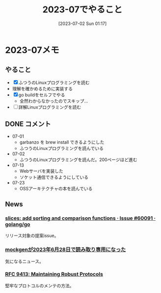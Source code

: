 #+title:      2023-07でやること
#+date:       [2023-07-02 Sun 01:17]
#+filetags:   :term:
#+identifier: 20230702T011726

* 2023-07メモ
** やること

- [X] ふつうのLinuxプログラミングを読む
- 理解を確かめるために実装する
- [X] go buildをセルフでやる
  - 全然わからなかったのでスキップ...
- [ ] 詳解Linuxプログラミングを読む

** DONE コメント
CLOSED: [2023-08-15 Tue 00:02]
- 07-01
  - garbanzo を brew install できるようにした
  - ふつうのLinuxプログラミングを読んでいる
- 07-02
  - ふつうのLinuxプログラミングを読んだ。200ページほど進む
- 07-13
  - Webサーバを実装した
  - ソケット通信できるようにしている
- 07-23
  - OSSアーキテクチャの本を読んでいる
** News
*** [[https://github.com/golang/go/issues/60091][slices: add sorting and comparison functions · Issue #60091 · golang/go]]
リリース対象の提案issue。
*** [[https://zenn.dev/135yshr/articles/6fa5ccc644ba29][mockgenが2023年6月28日で読み取り専用になった]]
気になるニュース。
*** [[https://www.rfc-editor.org/rfc/rfc9413.html][RFC 9413: Maintaining Robust Protocols]]
堅牢なプロトコルのメンテの方法。
